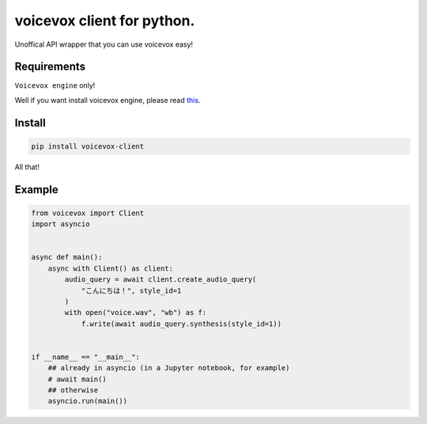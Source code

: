 voicevox client for python.
===========================

.. image:: https://readthedocs.org/projects/voicevox-client/badge/?version=latest
    :target: https://voicevox-client.readthedocs.io/en/latest/?badge=latest
    :alt: Documentation Status

Unoffical API wrapper that you can use voicevox easy!

Requirements
------------

``Voicevox engine`` only!

Well if you want install voicevox engine, please read
`this <https://github.com/VOICEVOX/voicevox_engine/blob/master/README.md>`__.

Install
-------

.. code:: sh

   pip install voicevox-client

All that!

Example
-------

.. code:: python

   from voicevox import Client
   import asyncio


   async def main():
       async with Client() as client:
           audio_query = await client.create_audio_query(
               "こんにちは！", style_id=1
           )
           with open("voice.wav", "wb") as f:
               f.write(await audio_query.synthesis(style_id=1))


   if __name__ == "__main__":
       ## already in asyncio (in a Jupyter notebook, for example)
       # await main()
       ## otherwise
       asyncio.run(main())
